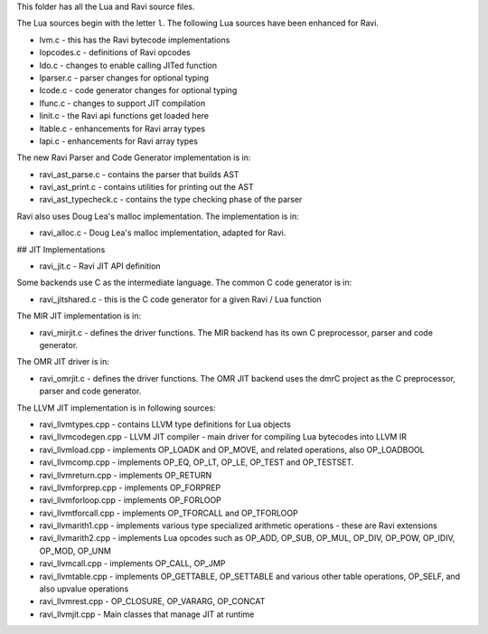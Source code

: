 This folder has all the Lua and Ravi source files.

The Lua sources begin with the letter ``l``.
The following Lua sources have been enhanced for Ravi.

* lvm.c - this has the Ravi bytecode implementations
* lopcodes.c - definitions of Ravi opcodes
* ldo.c - changes to enable calling JITed function
* lparser.c - parser changes for optional typing
* lcode.c - code generator changes for optional typing
* lfunc.c - changes to support JIT compilation
* linit.c - the Ravi api functions get loaded here
* ltable.c - enhancements for Ravi array types
* lapi.c - enhancements for Ravi array types

The new Ravi Parser and Code Generator implementation is in:

* ravi_ast_parse.c - contains the parser that builds AST
* ravi_ast_print.c - contains utilities for printing out the AST
* ravi_ast_typecheck.c - contains the type checking phase of the parser

Ravi also uses Doug Lea's malloc implementation. The implementation is in:

* ravi_alloc.c - Doug Lea's malloc implementation, adapted for Ravi.

## JIT Implementations

* ravi_jit.c - Ravi JIT API definition

Some backends use C as the intermediate language. The common C code generator is in:

* ravi_jitshared.c - this is the C code generator for a given Ravi / Lua function

The MIR JIT implementation is in:

* ravi_mirjit.c - defines the driver functions. The MIR backend has its own C preprocessor, parser and code generator.

The OMR JIT driver is in:

* ravi_omrjit.c - defines the driver functions. The OMR JIT backend uses the dmrC project as the C preprocessor, parser and code generator.

The LLVM JIT implementation is in following sources:

* ravi_llvmtypes.cpp - contains LLVM type definitions for Lua objects
* ravi_llvmcodegen.cpp - LLVM JIT compiler - main driver for compiling Lua bytecodes into LLVM IR
* ravi_llvmload.cpp - implements OP_LOADK and OP_MOVE, and related operations, also OP_LOADBOOL
* ravi_llvmcomp.cpp - implements OP_EQ, OP_LT, OP_LE, OP_TEST and OP_TESTSET.
* ravi_llvmreturn.cpp - implements OP_RETURN
* ravi_llvmforprep.cpp - implements OP_FORPREP
* ravi_llvmforloop.cpp - implements OP_FORLOOP
* ravi_llvmtforcall.cpp - implements OP_TFORCALL and OP_TFORLOOP
* ravi_llvmarith1.cpp - implements various type specialized arithmetic operations - these are Ravi extensions
* ravi_llvmarith2.cpp - implements Lua opcodes such as OP_ADD, OP_SUB, OP_MUL, OP_DIV, OP_POW, OP_IDIV, OP_MOD, OP_UNM
* ravi_llvmcall.cpp - implements OP_CALL, OP_JMP
* ravi_llvmtable.cpp - implements OP_GETTABLE, OP_SETTABLE and various other table operations, OP_SELF, and also upvalue operations
* ravi_llvmrest.cpp - OP_CLOSURE, OP_VARARG, OP_CONCAT
* ravi_llvmjit.cpp - Main classes that manage JIT at runtime

